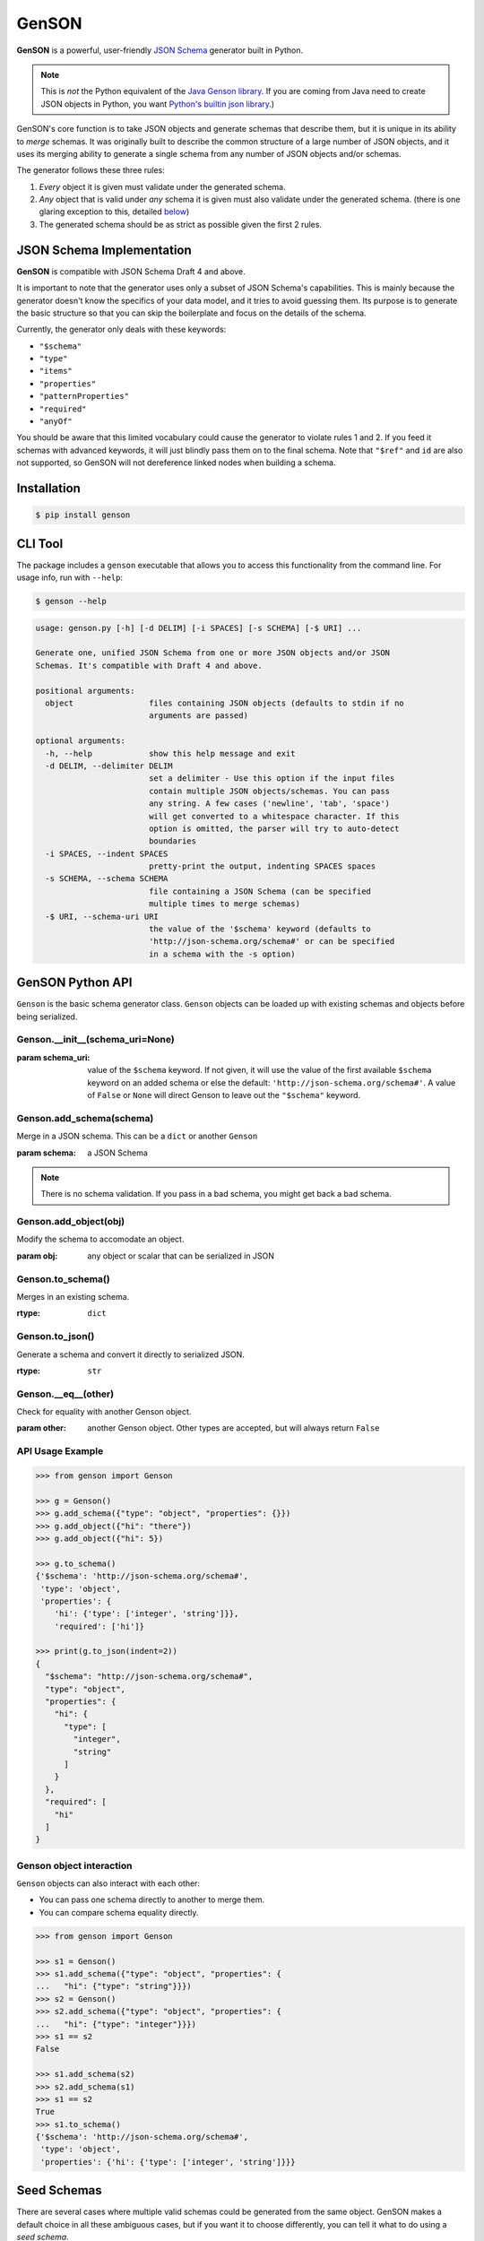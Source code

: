 GenSON
======

**GenSON** is a powerful, user-friendly `JSON Schema`_ generator built in Python.

.. note::
    This is *not* the Python equivalent of the `Java Genson library`_. If you are coming from Java need to create JSON objects in Python, you want `Python's builtin json library`_.)

GenSON's core function is to take JSON objects and generate schemas that describe them, but it is unique in its ability to *merge* schemas. It was originally built to describe the common structure of a large number of JSON objects, and it uses its merging ability to generate a single schema from any number of JSON objects and/or schemas.

The generator follows these three rules:

1. *Every* object it is given must validate under the generated schema.
2. *Any* object that is valid under *any* schema it is given must also validate under the generated schema. (there is one glaring exception to this, detailed `below`_)
3. The generated schema should be as strict as possible given the first 2 rules.


JSON Schema Implementation
--------------------------

**GenSON** is compatible with JSON Schema Draft 4 and above.

It is important to note that the generator uses only a subset of JSON Schema's capabilities. This is mainly because the generator doesn't know the specifics of your data model, and it tries to avoid guessing them. Its purpose is to generate the basic structure so that you can skip the boilerplate and focus on the details of the schema.

Currently, the generator only deals with these keywords:

* ``"$schema"``
* ``"type"``
* ``"items"``
* ``"properties"``
* ``"patternProperties"``
* ``"required"``
* ``"anyOf"``

You should be aware that this limited vocabulary could cause the generator to violate rules 1 and 2. If you feed it schemas with advanced keywords, it will just blindly pass them on to the final schema. Note that ``"$ref"`` and ``id`` are also not supported, so GenSON will not dereference linked nodes when building a schema.


Installation
------------

.. code-block:: bash

    $ pip install genson


CLI Tool
--------

The package includes a ``genson`` executable that allows you to access this functionality from the command line. For usage info, run with ``--help``:

.. code-block:: bash

    $ genson --help

.. code-block::

    usage: genson.py [-h] [-d DELIM] [-i SPACES] [-s SCHEMA] [-$ URI] ...

    Generate one, unified JSON Schema from one or more JSON objects and/or JSON
    Schemas. It's compatible with Draft 4 and above.

    positional arguments:
      object                files containing JSON objects (defaults to stdin if no
                            arguments are passed)

    optional arguments:
      -h, --help            show this help message and exit
      -d DELIM, --delimiter DELIM
                            set a delimiter - Use this option if the input files
                            contain multiple JSON objects/schemas. You can pass
                            any string. A few cases ('newline', 'tab', 'space')
                            will get converted to a whitespace character. If this
                            option is omitted, the parser will try to auto-detect
                            boundaries
      -i SPACES, --indent SPACES
                            pretty-print the output, indenting SPACES spaces
      -s SCHEMA, --schema SCHEMA
                            file containing a JSON Schema (can be specified
                            multiple times to merge schemas)
      -$ URI, --schema-uri URI
                            the value of the '$schema' keyword (defaults to
                            'http://json-schema.org/schema#' or can be specified
                            in a schema with the -s option)

GenSON Python API
-----------------

``Genson`` is the basic schema generator class. ``Genson`` objects can be loaded up with existing schemas and objects before being serialized.

Genson.__init__(schema_uri=None)
++++++++++++++++++++++++++++++++++++

:param schema_uri: value of the ``$schema`` keyword. If not given, it will use the value of the first available ``$schema`` keyword on an added schema or else the default: ``'http://json-schema.org/schema#'``. A value of ``False`` or ``None`` will direct Genson to leave out the ``"$schema"`` keyword.

Genson.add_schema(schema)
+++++++++++++++++++++++++++++

Merge in a JSON schema. This can be a ``dict`` or another ``Genson``

:param schema: a JSON Schema

.. note::
    There is no schema validation. If you pass in a bad schema,
    you might get back a bad schema.

Genson.add_object(obj)
++++++++++++++++++++++++++

Modify the schema to accomodate an object.

:param obj: any object or scalar that can be serialized in JSON

Genson.to_schema()
++++++++++++++++++++++

Merges in an existing schema.

:rtype: ``dict``

Genson.to_json()
++++++++++++++++++++

Generate a schema and convert it directly to serialized JSON.

:rtype: ``str``

Genson.__eq__(other)
++++++++++++++++++++++++

Check for equality with another Genson object.

:param other: another Genson object. Other types are accepted, but will always return ``False``

API Usage Example
+++++++++++++++++

.. code-block:: python

    >>> from genson import Genson

    >>> g = Genson()
    >>> g.add_schema({"type": "object", "properties": {}})
    >>> g.add_object({"hi": "there"})
    >>> g.add_object({"hi": 5})

    >>> g.to_schema()
    {'$schema': 'http://json-schema.org/schema#',
     'type': 'object',
     'properties': {
        'hi': {'type': ['integer', 'string']}},
        'required': ['hi']}

    >>> print(g.to_json(indent=2))
    {
      "$schema": "http://json-schema.org/schema#",
      "type": "object",
      "properties": {
        "hi": {
          "type": [
            "integer",
            "string"
          ]
        }
      },
      "required": [
        "hi"
      ]
    }

Genson object interaction
+++++++++++++++++++++++++++++

``Genson`` objects can also interact with each other:

* You can pass one schema directly to another to merge them.
* You can compare schema equality directly.

.. code-block:: python

    >>> from genson import Genson

    >>> s1 = Genson()
    >>> s1.add_schema({"type": "object", "properties": {
    ...   "hi": {"type": "string"}}})
    >>> s2 = Genson()
    >>> s2.add_schema({"type": "object", "properties": {
    ...   "hi": {"type": "integer"}}})
    >>> s1 == s2
    False

    >>> s1.add_schema(s2)
    >>> s2.add_schema(s1)
    >>> s1 == s2
    True
    >>> s1.to_schema()
    {'$schema': 'http://json-schema.org/schema#',
     'type': 'object',
     'properties': {'hi': {'type': ['integer', 'string']}}}


Seed Schemas
------------

There are several cases where multiple valid schemas could be generated from the same object. GenSON makes a default choice in all these ambiguous cases, but if you want it to choose differently, you can tell it what to do using a *seed schema*.

Seeding Arrays
++++++++++++++

For example, suppose you have a simple array with two items:

.. code-block:: python

    ['one', 1]

There are always two ways for GenSON to interpret any array: List and Tuple. Lists have one schema for every item, whereas Tuples have a different schema for every array position. This is analogous to the (now deprecated) ``merge_arrays`` option from version 0. You can read more about JSON Schema `array validation here`_.

List Validation
^^^^^^^^^^^^^^^

.. code-block:: json

    {
      "type": "array",
      "items": {"type": ["integer", "string"]}
    }

Tuple Validation
^^^^^^^^^^^^^^^^

.. code-block:: json

    {
      "type": "array",
      "items": [{"type": "integer"}, {"type": "string"}]
    }

By default, GenSON always interprets arrays using list validation, but you can tell it to use tuple validation by seeding it with a schema.

.. code-block:: python

    >>> from genson import Genson

    >>> g = Genson()
    >>> g.add_object(['one', 1])
    >>> g.to_schema()
    {'$schema': 'http://json-schema.org/schema#',
     'type': 'array',
     'items': {'type': ['integer', 'string']}}

    >>> g = Genson()
    >>> seed_schema = {'type': 'array', 'items': []}
    >>> g.add_schema(seed_schema)
    >>> g.add_object(['one', 1])
    >>> g.to_schema()
    {'$schema': 'http://json-schema.org/schema#',
     'type': 'array',
     'items': [{'type': 'string'}, {'type': 'integer'}]}

Note that in this case, the seed schema is actually invalid. You can't have an empty array as the value for an ``items`` keyword. But GenSON is a generator, not a validator, so you can fudge a little. GenSON will modify the generated schema so that it is valid, provided that there aren't invalid keywords beyond the ones it knows about.

Seeding patternProperties
+++++++++++++++++++++++++

Support for patternProperties_ is new in version 1; however, since GenSON's default behavior is to only use ``properties``, this powerful keyword can only be utilized with seed schemas. You will need to supply an ``object`` schema with a ``patternProperties`` object whose keys are RegEx strings. Again, you can fudge here and set the values to null instead of creating valid subschemas.

.. code-block:: python

    >>> from genson import Genson

    >>> g = Genson()
    >>> g.add_schema({'type': 'object', 'patternProperties': {r'^\d+$': None}})
    >>> g.add_object({'1': 1, '2': 2, '3': 3})
    >>> g.to_schema()
    {'$schema': 'http://json-schema.org/schema#', 'type': 'object', 'patternProperties':  {'^\\d+$': {'type': 'integer'}}}

There are a few gotchas you should be aware of here:

* GenSON is written in Python, so it uses the `Python flavor of RegEx`_.
* GenSON still prefers ``properties`` to ``patternProperties`` if a property already exists that matches one of your patterns, the normal property will be updated, *not* the pattern property.
* If a key matches multiple patterns, there is *no guarantee* of which one will be updated.
* The patternProperties_ docs themselves have some more useful pointers that can save you time.

Typeless Schemas
++++++++++++++++

In version 0, GenSON did not accept a schema without a type, but in order to be flexible in the support of seed schemas, support was added for version 1. However, GenSON violates rule #2 in its handling of typeless schemas. Any object will validate under an empty schema, but GenSON incorporates typeless schemas into the first-available typed schema, and since typed schemas are stricter than typless ones, so objects that would validate under an added schema will not validate under the result.

Compatibility
-------------

GenSON has been tested and verified using the following versions of Python:

* Python 2.7.11
* Python 3.3.5
* Python 3.4.4
* Python 3.5.1
* Python 3.6.2


Contributing
------------

When contributing, please follow these steps:

1. Clone the repo and make your changes.
2. Make sure your code has test cases written against it.
3. Make sure all the tests pass.
4. Lint your code with `Flake8`_.
5. Ensure the docs are accurate.
6. Add your name to the list of contributers.
7. Submit a Pull Request.

Tests
+++++

Tests are written in ``unittest``. You can run them all easily with the included executable ``bin/test.py``.

.. code-block:: bash

    $ bin/test.py

You can also invoke individual test suites:

.. code-block:: bash

    $ bin/test.py --test-suite test.test_gen_single


Potential Future Features
+++++++++++++++++++++++++

The following are extra features under consideration.

* recognize every validation keyword and ignore any that don't apply
* open up generator API for custom schema generator classes
* option to set error level
* custom serializer plugins
* logical support for more keywords:

  * ``enum``
  * ``min``/``max``
  * ``minLength``/``maxLength``
  * ``minItems``/``maxItems``
  * ``minProperties``/``maxProperties``
  * ``additionalItems``
  * ``additionalProperties``
  * ``format`` & ``pattern``
  * ``$ref`` & ``id``

.. _JSON Schema: http://json-schema.org/
.. _Java Genson library: https://owlike.github.io/genson/
.. _Python's builtin json library: https://docs.python.org/library/json.html
.. _Flake8: https://pypi.python.org/pypi/flake8
.. _below: #typeless-schemas
.. _array validation here: https://spacetelescope.github.io/understanding-json-schema/reference/array.html#items
.. _patternProperties: https://spacetelescope.github.io/understanding-json-schema/reference/object.html#pattern-properties
.. _`Python flavor of RegEx`: https://docs.python.org/3.6/library/re.html
